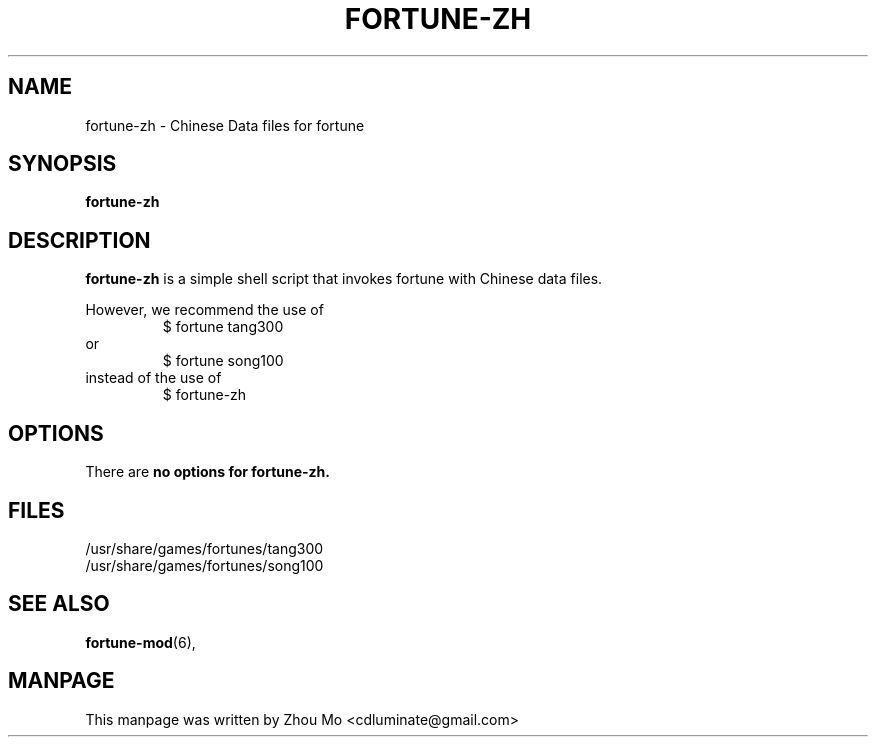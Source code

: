 .\"                                      Hey, EMACS: -*- nroff -*-
.\" (C) Copyright 2015 Zhou Mo <cdluminate@gmail.com>,
.TH FORTUNE-ZH "6"

.SH NAME
fortune-zh \- Chinese Data files for fortune

.SH SYNOPSIS
.B fortune-zh

.SH DESCRIPTION
\fBfortune-zh\fP is a simple shell script that invokes fortune with Chinese data files.
.P
However, we recommend the use of 
.RS
$ fortune tang300
.RE
or
.RS
$ fortune song100
.RE
instead of the use of
.RS
$ fortune-zh
.RE

.SH OPTIONS
There are \fBno\fB options for fortune-zh.

.SH FILES
.TP
/usr/share/games/fortunes/tang300
.TP
/usr/share/games/fortunes/song100

.SH SEE ALSO
.BR fortune-mod (6),
.SH MANPAGE
.br
This manpage was written by Zhou Mo <cdluminate@gmail.com>
